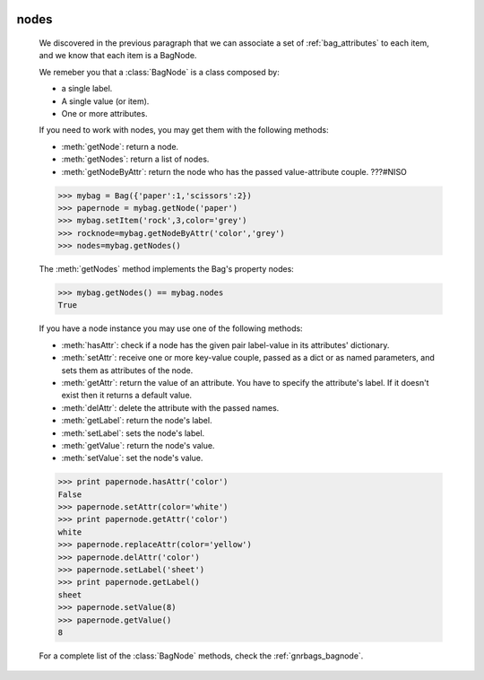.. _bag_nodes:

	.. module:: gnr.core.gnrbag.Bag

=====
nodes
=====

	We discovered in the previous paragraph that we can associate a set of :ref:`bag_attributes` to each item, and we know that each item is a BagNode.
	
	We remeber you that a :class:`BagNode` is a class composed by:

	- a single label.
	
	- A single value (or item).
	
	- One or more attributes.
	
	If you need to work with nodes, you may get them with the following methods:

	* :meth:`getNode`: return a node.
	* :meth:`getNodes`: return a list of nodes.
	* :meth:`getNodeByAttr`: return the node who has the passed value-attribute couple. ???#NISO
	
	>>> mybag = Bag({'paper':1,'scissors':2})
	>>> papernode = mybag.getNode('paper')
	>>> mybag.setItem('rock',3,color='grey')
	>>> rocknode=mybag.getNodeByAttr('color','grey')
	>>> nodes=mybag.getNodes()
	
	The :meth:`getNodes` method implements the Bag's property nodes:

	>>> mybag.getNodes() == mybag.nodes
	True

	.. module:: gnr.core.gnrbag.BagNode

	If you have a node instance you may use one of the following methods:

	* :meth:`hasAttr`: check if a node has the given pair label-value in its attributes' dictionary.
	* :meth:`setAttr`: receive one or more key-value couple, passed as a dict or as named parameters, and sets them as attributes of the node.
	* :meth:`getAttr`: return the value of an attribute. You have to specify the attribute's label. If it doesn't exist then it returns a default value.
	* :meth:`delAttr`: delete the attribute with the passed names.
	* :meth:`getLabel`: return the node's label.
	* :meth:`setLabel`: sets the node's label.
	* :meth:`getValue`: return the node's value.
	* :meth:`setValue`: set the node's value.
	
	>>> print papernode.hasAttr('color')
	False
	>>> papernode.setAttr(color='white')
	>>> print papernode.getAttr('color')
	white
	>>> papernode.replaceAttr(color='yellow')
	>>> papernode.delAttr('color')
	>>> papernode.setLabel('sheet')
	>>> print papernode.getLabel()
	sheet
	>>> papernode.setValue(8)
	>>> papernode.getValue()
	8
	
	For a complete list of the :class:`BagNode` methods, check the :ref:`gnrbags_bagnode`.